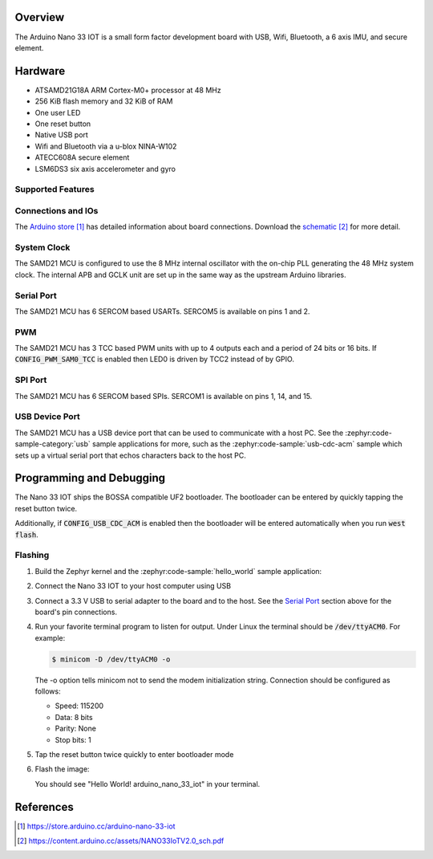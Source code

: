 .. zephyr:board:: arduino_nano_33_iot

Overview
********

The Arduino Nano 33 IOT is a small form factor development board with USB,
Wifi, Bluetooth, a 6 axis IMU, and secure element.

Hardware
********

- ATSAMD21G18A ARM Cortex-M0+ processor at 48 MHz
- 256 KiB flash memory and 32 KiB of RAM
- One user LED
- One reset button
- Native USB port
- Wifi and Bluetooth via a u-blox NINA-W102
- ATECC608A secure element
- LSM6DS3 six axis accelerometer and gyro

Supported Features
==================

.. zephyr:board-supported-hw::

Connections and IOs
===================

The `Arduino store`_ has detailed information about board
connections. Download the `schematic`_ for more detail.

System Clock
============

The SAMD21 MCU is configured to use the 8 MHz internal oscillator
with the on-chip PLL generating the 48 MHz system clock.  The internal
APB and GCLK unit are set up in the same way as the upstream Arduino
libraries.

Serial Port
===========

The SAMD21 MCU has 6 SERCOM based USARTs. SERCOM5 is available on pins 1 and 2.

PWM
===

The SAMD21 MCU has 3 TCC based PWM units with up to 4 outputs each and a period
of 24 bits or 16 bits.  If :code:`CONFIG_PWM_SAM0_TCC` is enabled then LED0 is
driven by TCC2 instead of by GPIO.

SPI Port
========

The SAMD21 MCU has 6 SERCOM based SPIs.  SERCOM1 is available on pins 1, 14,
and 15.

USB Device Port
===============

The SAMD21 MCU has a USB device port that can be used to communicate
with a host PC.  See the :zephyr:code-sample-category:`usb` sample applications for
more, such as the :zephyr:code-sample:`usb-cdc-acm` sample which sets up a virtual
serial port that echos characters back to the host PC.

Programming and Debugging
*************************

.. zephyr:board-supported-runners::

The Nano 33 IOT ships the BOSSA compatible UF2 bootloader.  The
bootloader can be entered by quickly tapping the reset button twice.

Additionally, if :code:`CONFIG_USB_CDC_ACM` is enabled then the bootloader
will be entered automatically when you run :code:`west flash`.

Flashing
========

#. Build the Zephyr kernel and the :zephyr:code-sample:`hello_world` sample application:

   .. zephyr-app-commands::
      :zephyr-app: samples/hello_world
      :board: arduino_nano_33_iot
      :goals: build
      :compact:

#. Connect the Nano 33 IOT to your host computer using USB

#. Connect a 3.3 V USB to serial adapter to the board and to the
   host.  See the `Serial Port`_ section above for the board's pin
   connections.

#. Run your favorite terminal program to listen for output. Under Linux the
   terminal should be :code:`/dev/ttyACM0`. For example:

   .. code-block:: console

      $ minicom -D /dev/ttyACM0 -o

   The -o option tells minicom not to send the modem initialization
   string. Connection should be configured as follows:

   - Speed: 115200
   - Data: 8 bits
   - Parity: None
   - Stop bits: 1

#. Tap the reset button twice quickly to enter bootloader mode

#. Flash the image:

   .. zephyr-app-commands::
      :zephyr-app: samples/hello_world
      :board: arduino_nano_33_iot
      :goals: flash
      :compact:

   You should see "Hello World! arduino_nano_33_iot" in your terminal.

References
**********

.. target-notes::

.. _Arduino Store:
    https://store.arduino.cc/arduino-nano-33-iot

.. _schematic:
    https://content.arduino.cc/assets/NANO33IoTV2.0_sch.pdf
